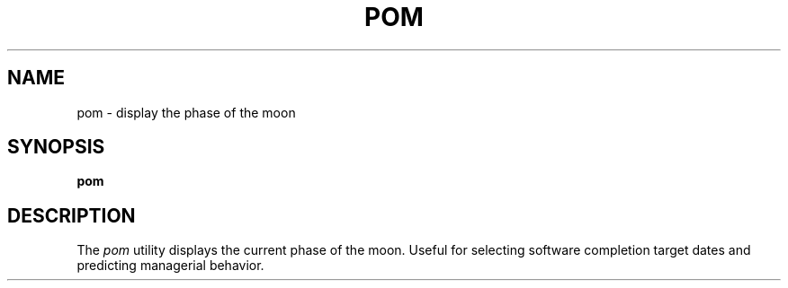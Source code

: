.\" Copyright (c) 1989, 1993
.\"	The Regents of the University of California.  All rights reserved.
.\"
.\" %sccs.include.redist.man%
.\"
.\"	@(#)pom.6	8.1 (Berkeley) %G%
.\"
.TH POM 6 ""
.UC 7
.SH NAME
pom \- display the phase of the moon
.SH SYNOPSIS
.B pom
.SH DESCRIPTION
The
.I pom
utility displays the current phase of the moon.
Useful for selecting software completion target dates and predicting 
managerial behavior.
